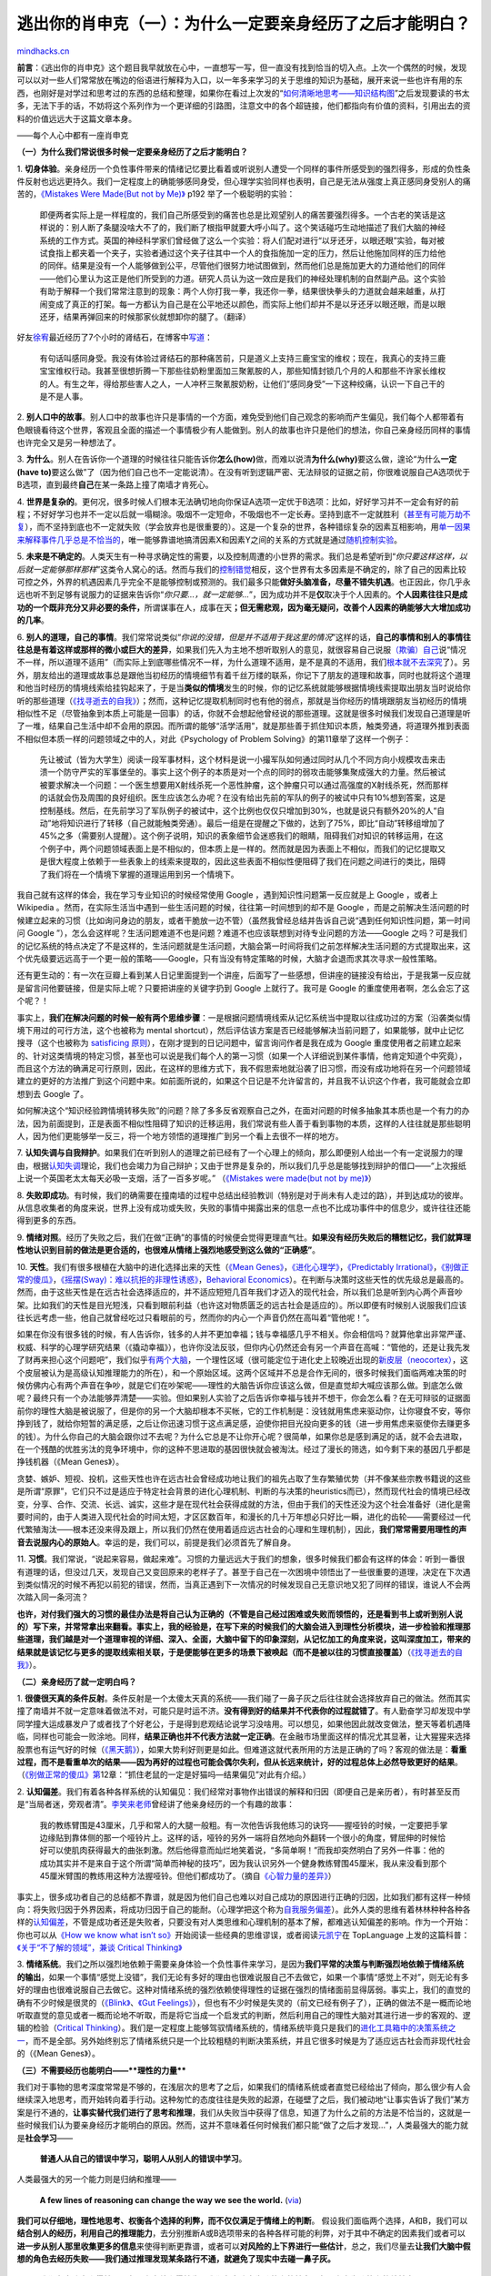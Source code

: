 .. _200901_escape-from-your-shawshank-part1:

逃出你的肖申克（一）：为什么一定要亲身经历了之后才能明白？
==========================================================

`mindhacks.cn <http://mindhacks.cn/2009/01/18/escape-from-your-shawshank-part1/>`__

**前言**\ ：《逃出你的肖申克》这个题目我早就放在心中，一直想写一写，但一直没有找到恰当的切入点。上次一个偶然的时候，发现可以以对一些人们常常放在嘴边的俗语进行解释为入口，以一年多来学习的关于思维的知识为基础，展开来说一些也许有用的东西，也刚好是对学过和思考过的东西的总结和整理，如果你在看过上次发的“\ `如何清晰地思考——知识结构图 <http://blog.csdn.net/pongba/archive/2008/12/18/3549560.aspx>`__\ ”之后发现要读的书太多，无法下手的话，不妨将这个系列作为一个更详细的引路图，注意文中的各个超链接，他们都指向有价值的资料，引用出去的资料的价值远远大于这篇文章本身。

 

——每个人心中都有一座肖申克

|image|

**（一）为什么我们常说很多时候一定要亲身经历了之后才能明白？**

1.
**切身体验**\ 。亲身经历一个负性事件带来的情绪记忆要比看着或听说别人遭受一个同样的事件所感受到的强烈得多，形成的负性条件反射也远远更持久。我们一定程度上的确能够感同身受，但心理学实验同样也表明，自己是无法从强度上真正感同身受别人的痛苦的，\ `《Mistakes
Were Made(But not by Me)》 <http://www.douban.com/subject/3287264/>`__
p192 举了一个极聪明的实验：

    即便两者实际上是一样程度的，我们自己所感受到的痛苦也总是比观望别人的痛苦要强烈得多。一个古老的笑话是这样说的：别人断了条腿没啥大不了的，我们断了根指甲就要大呼小叫了。这个笑话碰巧生动地描述了我们大脑的神经系统的工作方式。英国的神经科学家们曾经做了这么一个实验：将人们配对进行“以牙还牙，以眼还眼”实验，每对被试食指上都夹着一个夹子，实验者通过这个夹子往其中一个人的食指施加一定的压力，然后让他施加同样的压力给他的同伴。结果是没有一个人能够做到公平，尽管他们很努力地试图做到，然而他们总是施加更大的力道给他们的同伴——他们心里认为这正是他们所受到的力道。研究人员认为这一效应是我们的神经处理机制的自然副产品。这个实验有助于解释一个我们常常注意到的现象：两个人你打我一拳，我还你一拳，结果很快拳头的力道就会越来越重，从打闹变成了真正的打架。每一方都认为自己是在公平地还以颜色，而实际上他们却并不是以牙还牙以眼还眼，而是以眼还牙，结果再弹回来的时候那家伙就想卸你的腿了。（翻译）

好友\ `徐宥 <http://blog.youxu.info/>`__\ 最近经历了7个小时的肾结石，在博客中\ `写道 <http://blog.youxu.info/2009/01/13/kidney-stone/>`__\ ：

    有句话叫感同身受。我没有体验过肾结石的那种痛苦前，只是道义上支持三鹿宝宝的维权；现在，我真心的支持三鹿宝宝维权行动。我甚至很想折腾一下那些往奶粉里面加三聚氰胺的人，那些知情封锁几个月的人和那些不许家长维权的人。有生之年，得给那些害人之人，一人冲杯三聚氰胺奶粉，让他们”感同身受”一下这种绞痛，认识一下自己干的是不是人事。

2.
**别人口中的故事**\ 。别人口中的故事也许只是事情的一个方面，难免受到他们自己观念的影响而产生偏见，我们每个人都带着有色眼镜看待这个世界，客观且全面的描述一个事情极少有人能做到。别人的故事也许只是他们的想法，你自己亲身经历同样的事情也许完全又是另一种想法了。

3.
**为什么**\ 。别人在告诉你一个道理的时候往往只能告诉你\ **怎么(how)**\ 做，而难以说清\ **为什么(why)**\ 要这么做，遑论“为什么\ **一定(have
to)**\ 要这么做”了（因为他们自己也不一定能说清）。在没有听到逻辑严密、无法辩驳的证据之前，你很难说服自己A选项优于B选项，直到最终\ **自己**\ 在某一条路上撞了南墙才肯死心。

4.
**世界是复杂的**\ 。更何况，很多时候人们根本无法确切地向你保证A选项一定优于B选项：比如，好好学习并不一定会有好的前程；不好好学习也并不一定以后就一塌糊涂。吸烟不一定短命，不吸烟也不一定长寿。坚持到底不一定就胜利（\ `甚至有可能万劫不复 <http://en.wikipedia.org/wiki/Sunk_cost#Loss_aversion_and_the_sunk_cost_fallacy>`__\ ），而不坚持到底也不一定就失败（学会放弃也是很重要的）。这是一个复杂的世界，各种错综复杂的因素互相影响，用\ `单一因果来解释事件几乎总是不恰当的 <http://en.wikipedia.org/wiki/Fallacy_of_the_single_cause>`__\ ，唯一能够靠谱地搞清因素X和因素Y之间的关系的方式就是通过\ `随机控制实验 <http://en.wikipedia.org/wiki/Randomized_controlled_trial>`__\ 。

5.
**未来是不确定的**\ 。人类天生有一种寻求确定性的需要，以及控制周遭的小世界的需求。我们总是希望听到“\ *你只要这样这样，以后就一定能够那样那样*\ ”这类令人窝心的话。然而与我们的\ `控制错觉 <http://en.wikipedia.org/wiki/Illusion_of_control>`__\ 相反，这个世界有太多因素是不确定的，除了自己的因素比较可控之外，外界的机遇因素几乎完全不是能够控制或预测的。我们最多只能\ **做好头脑准备，尽量不错失机遇**\ 。也正因此，你几乎永远也听不到足够有说服力的证据来告诉你“\ *你只要…，就一定能够…*\ ”，因为成功并不是\ **仅**\ 取决于个人因素的。\ **个人因素往往只是成功的一个既非充分又非必要的条件，**\ 所谓谋事在人，成事在天\ **；但无需悲观，因为毫无疑问，改善个人因素的确能够大大增加成功的几率**\ 。

6.
**别人的道理，自己的事情**\ 。我们常常说类似“\ *你说的没错，但是并不适用于我这里的情况*\ ”这样的话，\ **自己的事情和别人的事情往往总是有着这样或那样的微小或巨大的差异**\ ，如果我们先入为主地不想听取别人的意见，就很容易自己说服\ `（欺骗）自己 <http://en.wikipedia.org/wiki/Self_justification>`__\ 说“情况不一样，所以道理不适用”（而实际上到底哪些情况不一样，为什么道理不适用，是不是真的不适用，我们\ `根本就不去深究 <http://www.douban.com/subject/3287264/>`__\ 了）。另外，朋友给出的道理或故事总是跟他当初经历的情境细节有着千丝万缕的联系，你记下了朋友的道理和故事，同时也就将这个道理和他当时经历的情境线索给挂钩起来了，于是当\ **类似的情境**\ 发生的时候，你的记忆系统就能够根据情境线索提取出朋友当时说给你听的那些道理（\ `《找寻逝去的自我》 <http://www.douban.com/subject/1315575/>`__\ ）；然而，这种记忆提取机制同时也有他的弱点，那就是当你经历的情境跟朋友当初经历的情境相似性不足（尽管抽象到本质上可能是一回事）的话，你就不会想起他曾经说的那些道理。这就是很多时候我们发现自己道理是听了一堆，结果自己生活中却不会用的原因。而所谓的能够“活学活用”，就是那些善于抓住知识本质，触类旁通，将道理外推到表面不相似但本质一样的问题领域之中的人，对此《Psychology
of Problem Solving》的第11章举了这样一个例子：

    先让被试（皆为大学生）阅读一段军事材料，这个材料是说一小撮军队如何通过同时从几个不同方向小规模攻击来击溃一个防守严实的军事堡垒的。事实上这个例子的本质是对一个点的同时的弱攻击能够集聚成强大的力量。然后被试被要求解决一个问题：一个医生想要用X射线杀死一个恶性肿瘤，这个肿瘤只可以通过高强度的X射线杀死，然而那样的话就会伤及周围的良好组织。医生应该怎么办呢？在没有给出先前的军队的例子的被试中只有10%想到答案，这是控制基线。然后，在先前学习了军队例子的被试中，这个比例也仅仅只增加到30%，也就是说只有额外20%的人“自动”地将知识进行了转移（自己就能触类旁通）。最后一组是在提醒之下做的，达到了75%，即比“自动”转移组增加了45%之多（需要别人提醒）。这个例子说明，知识的表象细节会迷惑我们的眼睛，阻碍我们对知识的转移运用，在这个例子中，两个问题领域表面上是不相似的，但本质上是一样的。然而就是因为表面上不相似，而我们的记忆提取又是很大程度上依赖于一些表象上的线索来提取的，因此这些表面不相似性便阻碍了我们在问题之间进行的类比，阻碍了我们将在一个情境下掌握的道理运用到另一个情境下。

我自己就有这样的体会，我在学习专业知识的时候经常使用 Google
，遇到知识性问题第一反应就是上 Google ，或者上 Wikipedia
。然而，在实际生活当中遇到一些生活问题的时候，往往第一时间想到的却不是
Google
，而是之前解决生活问题的时候建立起来的习惯（比如询问身边的朋友，或者干脆放一边不管）（虽然我曾经总结并告诉自己说“遇到任何知识性问题，第一时间问
Google
”），怎么会这样呢？生活问题难道不也是问题？难道不也应该联想到对待专业问题的方法——Google
之吗？可是我们的记忆系统的特点决定了不是这样的，生活问题就是生活问题，大脑会第一时间将我们之前怎样解决生活问题的方式提取出来，这个优先级要远远高于一个更一般的策略——Google，只有当没有特定策略的时候，大脑才会退而求其次寻求一般性策略。

还有更生动的：有一次在豆瓣上看到某人日记里面提到一个讲座，后面写了一些感想，但讲座的链接没有给出，于是我第一反应就是留言问他要链接，但是实际上呢？只要把讲座的关键字扔到
Google 上就行了。我可是 Google 的重度使用者啊，怎么会忘了这个呢？！

事实上，\ **我们在解决问题的时候一般有两个思维步骤**\ ：一是根据问题情境线索从记忆系统当中提取以往成功过的方案（沿袭类似情境下用过的可行方法，这个也被称为
mental
shortcut），然后评估该方案是否已经能够解决当前问题了，如果能够，就中止记忆搜寻（这个也被称为
`satisficing
原则 <http://en.wikipedia.org/wiki/Satisficing>`__\ ），在刚才提到的日记问题中，留言询问作者是我在成为
Google
重度使用者之前建立起来的、针对这类情境的特定习惯，甚至也可以说是我们每个人的第一习惯（如果一个人详细说到某件事情，他肯定知道个中究竟），而且这个方法的确满足可行原则，因此，在这样的思维方式下，我不假思索地就沿袭了旧习惯，而没有成功地将在另一个问题领域建立的更好的方法推广到这个问题中来。如前面所说的，如果这个日记是不允许留言的，并且我不认识这个作者，我可能就会立即想到去
Google 了。

如何解决这个“知识经验跨情境转移失败”的问题？除了多多反省观察自己之外，在面对问题的时候多抽象其本质也是一个有力的办法，因为前面提到，正是表面不相似性阻碍了知识的迁移运用，我们常说有些人善于看到事物的本质，这样的人往往就是那些聪明人，因为他们更能够举一反三，将一个地方领悟的道理推广到另一个看上去很不一样的地方。

7.
**认知失调与自我辩护**\ 。如果我们在听到别人的道理之前已经有了一个心理上的倾向，那么即便别人给出一个有一定说服力的理由，根据\ `认知失调 <http://en.wikipedia.org/wiki/Cognitive_dissonance>`__\ 理论，我们也会竭力为自己辩护；又由于世界是复杂的，所以我们几乎总是能够找到辩护的借口——“上次报纸上说一个英国老太太每天必吸一支烟，活了一百多岁呢。”
（\ `《Mistakes were made(but not by
me)》 <http://www.douban.com/subject/3287264/>`__\ ）

8.
**失败即成功**\ 。有时候，我们的确需要在撞南墙的过程中总结出经验教训（特别是对于尚未有人走过的路），并到达成功的彼岸。从信息收集者的角度来说，世界上没有成功或失败，失败的事情中揭露出来的信息一点也不比成功事件中的信息少，或许往往还能得到更多的东西。

9.
**情绪对照**\ 。经历了失败之后，我们在做“正确”的事情的时候便会觉得更理直气壮。\ **如果没有经历失败后的糟糕记忆，我们就算理性地认识到目前的做法是更合适的，也很难从情绪上强烈地感受到这么做的“正确感”**\ 。

10. **天性**\ 。我们有很多根植在大脑中的进化选择出来的天性（\ `《Mean
Genes》 <http://www.douban.com/subject/1128662/>`__\ ，\ `《进化心理学》 <http://www.douban.com/subject/2143904/>`__\ ，\ `《Predictably
Irrational》 <http://www.douban.com/subject/2990015/>`__\ ，\ `《别做正常的傻瓜》 <http://www.douban.com/subject/1874488/>`__\ ，\ `《摇摆(Sway)：难以抗拒的非理性诱惑》 <http://www.douban.com/subject/3324610/>`__\ ，\ `Behavioral
Economics <http://en.wikipedia.org/wiki/Behavioral_economics>`__\ ）。在判断与决策时这些天性的优先级总是最高的。然而，由于这些天性是在远古社会选择适应的，并不适应短短几百年我们才迈入的现代社会，所以我们总是听到内心两个声音吵架。比如我们的天性是目光短浅，只看到眼前利益（也许这对物质匮乏的远古社会是适应的）。所以即便有时候别人说服我们应该往长远考虑一些，他自己就曾经吃过只看眼前的亏，然而你的内心一个声音仍然在高叫着“管他呢！”。

如果在你没有很多钱的时候，有人告诉你，钱多的人并不更加幸福；钱与幸福感几乎不相关。你会相信吗？就算他拿出非常严谨、权威、科学的心理学研究结果（《撬动幸福》），也许你没法反驳，但你内心仍然还会有另一个声音在高喊：“管他的，还是让我先发了财再来担心这个问题吧”，我们似乎\ `有两个大脑 <http://www.sciam.com/article.cfm?id=of-two-minds-when-making>`__\ ，一个理性区域（很可能定位于进化史上较晚近出现的\ `新皮层（neocortex） <http://en.wikipedia.org/wiki/Neocortex>`__\ ，这个皮层被认为是高级认知推理能力的所在），和一个原始区域。这两个区域并不总是合作无间的，很多时候我们面临两难决策的时候仿佛内心有两个声音在争吵，就是它们在吵架呢——理性的大脑告诉你应该这么做，但是直觉却大喊应该那么做。到底怎么做呢？最终只有一个办法能够弄清楚——实验。但如果别人实验了之后告诉你幸福与钱并不想干，你会怎么看？在无可辩驳的证据面前你的理性大脑是被说服了，但是你的另一个大脑却根本不买帐，它的工作机制是：没钱就用焦虑来驱动你，让你寝食不安，等你挣到钱了，就给你短暂的满足感，之后让你迅速习惯于这点满足感，迫使你把目光投向更多的钱（进一步用焦虑来驱使你去赚更多的钱）。为什么你自己的大脑会跟你过不去呢？为什么它总是不让你开心呢？很简单，如果你总是感到满足的话，就不会去进取，在一个残酷的优胜劣汰的竞争环境中，你的这种不思进取的基因很快就会被淘汰。经过了漫长的筛选，如今剩下来的基因几乎都是挣钱机器（《Mean
Genes》）。

贪婪、嫉妒、短视、投机，这些天性也许在远古社会曾经成功地让我们的祖先占取了生存繁殖优势（并不像某些宗教书籍说的这些是所谓“原罪”，它们只不过是适应于特定社会背景的进化心理机制、判断的与决策的heuristics而已），然而现代社会的情境已经改变，分享、合作、交流、长远、诚实，这些才是在现代社会获得成就的方法，但由于我们的天性还没为这个社会准备好（进化是需要时间的，由于人类进入现代社会的时间太短，才区区数百年，和漫长的几十万年想必只好比一瞬，进化的齿轮——需要经过一代代繁殖淘汰——根本还没来得及跟上，所以我们仍然在使用着适应远古社会的心理和生理机制），因此，\ **我们常常需要用理性的声音去说服内心的原始人**\ 。幸运的是，我们可以，前提是我们必须首先了解自身。

11.
**习惯**\ 。我们常说，“说起来容易，做起来难”。习惯的力量远远大于我们的想象，很多时候我们都会有这样的体会：听到一番很有道理的话，但没过几天，发现自己又变回原来的老样子了。甚至于自己在一次困境中领悟出了一些很重要的道理，决定在下次遇到类似情况的时候不再犯以前犯的错误，然而，当真正遇到下一次情况的时候发现自己无意识地又犯了同样的错误，谁说人不会两次踏入同一条河流？

**也许，对付我们强大的习惯的最佳办法是将自己认为正确的（不管是自己经过困难或失败而领悟的，还是看到书上或听到别人说的）写下来，并常常拿出来翻看。事实上，我的经验是，在写下来的时候我们的大脑会进入到理性分析模块，进一步检验和推理那些道理，我们越是对一个道理审视的详细、深入、全面，大脑中留下的印象深刻，从记忆加工的角度来说，这叫深度加工，带来的结果就是该记忆与更多的提取线索相关联，于是便能够在更多的场景下被唤起（而不是被以往的习惯直接覆盖）**\ （\ `《找寻逝去的自我》 <http://www.douban.com/subject/1315575/>`__\ ）。

 

**（二）亲身经历了就一定明白吗？**

1.
**很傻很天真的条件反射**\ 。条件反射是一个太傻太天真的系统——我们碰了一鼻子灰之后往往就会选择放弃自己的做法。然而其实撞了南墙并不就一定意味着做法不对，可能只是时运不济。\ **没有得到好的结果并不代表你的过程就错了**\ 。有人勤奋学习却发现中学同学撞大运成暴发户了或者找了个好老公，于是得到悲观结论说学习没啥用。可以想见，如果他因此就改变做法，整天等着机遇降临，同样也可能会一败涂地。同样，\ **结果正确也并不代表方法就一定正确**\ 。在金融市场里面这样的情况尤其显著，让大猩猩来选择股票也有运气好的时候（\ `《黑天鹅》 <http://www.douban.com/subject/3025921/>`__\ ），如果大势利好则更是如此。但难道这就代表所用的方法是正确的了吗？客观的做法是：\ **看重过程，而不是看重单次的结果——因为再好的过程也可能会偶尔失利，但从长远来统计，好的过程总体上必然导致更好的结果**\ 。（\ `《别做正常的傻瓜》第 <http://www.douban.com/subject/1874488/>`__\ 12章：“抓住老鼠的一定是好猫吗—结果偏见”对此有介绍。）

2.
**认知偏差**\ 。我们有着各种各样系统的认知偏见：我们经常对事物作出错误的解释和归因（即便自己是亲历者），有时甚至反而是“当局者迷，旁观者清”。\ `李笑来老师 <http://xiaolai.net/>`__\ 曾经讲了他亲身经历的一个有趣的故事：

    我的教练臂围是43厘米，几乎和常人的大腿一般粗。有一次他告诉我他练习的诀窍——握哑铃的时候，一定要把手掌边缘贴到靠体侧的那一个哑铃片上。这样的话，哑铃的另外一端将自然地向外翻转一个很小的角度，臂屈伸的时候恰好可以使肌肉获得最大的曲张刺激。然后他得意而灿烂地笑着说，“多简单啊！”而我却突然明白了另外一件事：他的成功其实并不是来自于这个所谓“简单而神秘的技巧”，因为我认识另外一个健身教练臂围45厘米，我从来没看到那个45厘米臂围的教练用这种方法握哑铃。但他们都成功了。（摘自\ `《心智力量的差异》 <http://www.xiaolai.net/?p=423>`__\ ）

事实上，很多成功者自己的总结都不靠谱，就是因为他们自己也难以对自己成功的原因进行正确的归因，比如我们都有这样一种倾向：将失败归因于外界因素，将成功归因于自己的能耐。（心理学把这个称为\ `自我服务偏差 <http://en.wikipedia.org/wiki/Self-serving_bias>`__\ ）。此外人类的思维有着林林种种各种各样的\ `认知偏差 <http://en.wikipedia.org/wiki/List_of_cognitive_biases>`__\ ，不管是成功者还是失败者，只要没有对人类思维和心理机制的基本了解，都难逃认知偏差的影响。作为一个开始：你也可以从\ `《How
we know what isn’t
so》 <http://www.douban.com/subject/2383735/>`__\ 开始阅读一些经典的思维谬误，或者阅读\ `元凯宁 <http://blog.csdn.net/yuankaining/>`__\ 在
TopLanguage 上发的这篇科普：\ `《关于“不了解的领域”，兼谈 Critical
Thinking》 <https://groups.google.com/group/pongba/browse_frm/thread/3a88afe2d0fcbcdc>`__

3.
**情绪系统**\ 。我们之所以强烈地依赖于需要亲身体验一个负性事件来学习，是因为\ **我们平常的决策与判断强烈地依赖于情绪系统的输出**\ ，如果一个事情“感觉上没错”，我们无论有多好的理由也很难说服自己不去做它，如果一个事情“感觉上不对”，则无论有多好的理由也很难说服自己去做它。这种对情绪系统的强烈依赖使得理性的证据在强烈的情绪面前显得孱弱。事实上，我们的直觉的确有不少时候是很灵的（\ `《Blink》 <http://www.douban.com/subject/1291535/>`__\ 、\ `《Gut
Feelings》 <http://www.douban.com/subject/2252432/>`__\ ），但也有不少时候是失灵的（前文已经有例子了），正确的做法不是一概而论地听取直觉的意见或者一概而论地不听取，而是将它当成一个启发式的判断，然后利用自己的理性大脑对其进行进一步的客观的、逻辑的检验（\ `Critical
Thinking <http://en.wikipedia.org/wiki/Critical_thinking>`__\ ）。我们是一定程度上能够驾驭情绪系统的，情绪系统毕竟只是我们的\ `进化工具箱中的决策系统之一 <http://www.douban.com/subject/2374426/>`__\ ，而不是全部。另外始终别忘了情绪系统只是一个比较粗糙的判断决策系统，并且它很多时候是为了适应远古社会而非现代社会的（《Mean
Genes》）。

 

**（三）不需要经历也能明白——\ **理性的力量****

我们对于事物的思考深度常常是不够的，在浅层次的思考了之后，如果我们的情绪系统或者直觉已经给出了倾向，那么很少有人会继续深入地思考，而开始转向着手行动。这种匆忙的态度往往是失败的起源，在碰壁了之后，我们被动地“让事实告诉了我们”某方案是行不通的，\ **让事实替代我们进行了思考和推理**\ ，我们从失败当中获得了信息，知道了为什么之前的方法是不恰当的，这就是一些时候我们认为要亲身经历才能明白的原因。然而，这并不意味着任何时候我们都只能“做了之后才发现…”，人类最强大的能力就是\ **社会学习**——

    **普通人从自己的错误中学习，聪明人从别人的错误中学习**\ 。

人类最强大的另一个能力则是归纳和推理——

    **A few lines of reasoning can change the way we see the world.**
    (`via <http://www.xiaolai.net/index.php/archives/193.html>`__)

**我们可以仔细地，理性地思考、权衡各个选择的利弊，而不仅仅满足于情绪上的判断**\ 。
假设我们面临两个选择，A和B，我们可以\ **结合别人的经历，利用自己的推理能力**\ ，去分别推断A或B选项带来的各种各样可能的利弊，对于其中不确定的因素我们或者可以\ **进一步从别人那里收集更多的信息**\ 来使得判断更靠谱，或者可以\ **对风险的上下界进行一些估计**\ ，总之，我们尽量去\ **让我们大脑中假想的角色去经历失败——我们通过推理发现某条路行不通，就避免了现实中去碰一鼻子灰。**

    **我们在大脑中走得越远，在现实中就走得越稳。我们在大脑中失败的次数越多，在现实中失败的次数就越少。**

直到实在没法在事先知道答案（你所面临的问题是任何前人都没有探索过的），才必须亲自探险，那个时候，我们就不再是在重复别人走过的老路，而是探索者，创新者，因为我们站在了别人的肩膀上。

 

**（四）尾**

事实上，现代社会人最重要的能力之一就是能否从\ **别人**\ 的错误中学习，往往是这类人能够迅速走在别人的前面，\ **在别人跌倒的地方跳过去**\ 。如果我们事必躬亲，那么历史绝对不会进步，我们只会每个人从生下来开始都将别人犯过的错误再犯一遍，将别人趟过的泥潭再趟一遍，阳光底下就真的没有新鲜事了，历史就真的永远重复他自己了。然而历史告诉我们绝非如此，虽然很多人都会甚至需要自己犯一犯某些错误，但同样也有很多人能够在别人的错误中学习。

**这是一个信息社会，所有人的经验教训，所有人的知识以前所未有的速度，以互联网为媒介传播开来，不管我们关注什么主题，总能迅速找到一堆书，论坛，网页，然而能否从中获取知识，避免做别人做过的俯卧撑，就看你有没有一双能够辨识的眼睛，和善于思考的心智（见**\ `**《如何清晰地思考》** <http://blog.csdn.net/pongba/archive/2008/12/18/3549560.aspx>`__\ **），否则在海量的信息面前就永远只能是来打酱油的。**

 |image|

`mindhacks.cn <http://mindhacks.cn/2009/01/18/escape-from-your-shawshank-part1/>`__

.. |image| image:: http://lh5.ggpht.com/_fb8PpGM8tt4/SW7LNcuZP8I/AAAAAAAACXw/435daPSBV2U/s800/199846534_6102edd709.jpg
.. |image| image:: /pongba/static/20140906162415985000.jpg

.. note::
    原文地址: http://mindhacks.cn/2009/01/18/escape-from-your-shawshank-part1/ 
    作者: 刘未鹏 

    编辑: 木书架 http://www.me115.com